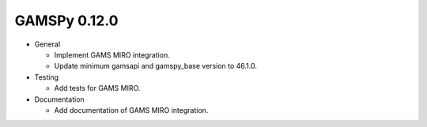 GAMSPy 0.12.0
=============

- General

  - Implement GAMS MIRO integration.
  - Update minimum gamsapi and gamspy_base version to 46.1.0.

- Testing
  
  - Add tests for GAMS MIRO.

- Documentation
  
  - Add documentation of GAMS MIRO integration.

